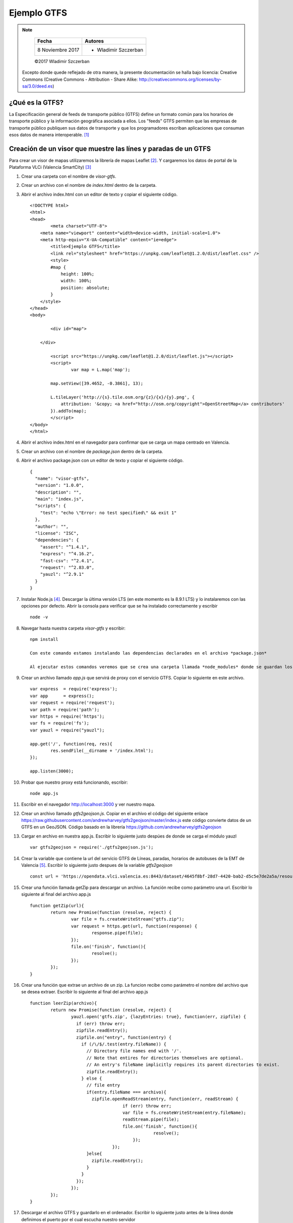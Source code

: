 ************
Ejemplo GTFS
************

.. note::

	=================  ====================================================
	Fecha              Autores
	=================  ====================================================
	 8 Noviembre 2017    * Wladimir Szczerban
	=================  ====================================================

	©2017 Wladimir Szczerban

  Excepto donde quede reflejado de otra manera, la presente documentación se halla bajo licencia: Creative Commons (Creative Commons - Attribution - Share Alike: http://creativecommons.org/licenses/by-sa/3.0/deed.es)

¿Qué es la GTFS?
----------------

La Especificación general de feeds de transporte público (GTFS) define un formato común para los horarios de transporte público y la información geográfica asociada a ellos. Los "feeds" GTFS permiten que las empresas de transporte público publiquen sus datos de transporte y que los programadores escriban aplicaciones que consuman esos datos de manera interoperable. [#]_


Creación de un visor que muestre las línes y paradas de un GTFS
---------------------------------------------------------------

Para crear un visor de mapas utilizaremos la librería de mapas Leaflet [#]_. Y cargaremos los datos de portal de la Plataforma VLCi (Valencia SmartCity) [#]_     

#. Crear una carpeta con el nombre de *visor-gtfs*.
#. Crear un archivo con el nombre de *index.html* dentro de la carpeta.
#. Abrir el archivo index.html con un editor de texto y copiar el siguiente código. ::

		<!DOCTYPE html>
		<html>
		<head>
			<meta charset="UTF-8">
		    <meta name="viewport" content="width=device-width, initial-scale=1.0">
		    <meta http-equiv="X-UA-Compatible" content="ie=edge">
			<title>Ejemplo GTFS</title>
			<link rel="stylesheet" href="https://unpkg.com/leaflet@1.2.0/dist/leaflet.css" />
			<style>
		        #map {
		            height: 100%;
		            width: 100%;
		            position: absolute;
		        }
		    </style>
		</head>
		<body>

			<div id="map">

		    </div>

			<script src="https://unpkg.com/leaflet@1.2.0/dist/leaflet.js"></script>
			<script>
				var map = L.map('map');

		        map.setView([39.4652, -0.3861], 13);  

		        L.tileLayer('http://{s}.tile.osm.org/{z}/{x}/{y}.png', {
		            attribution: '&copy; <a href="http://osm.org/copyright">OpenStreetMap</a> contributors'
		        }).addTo(map);
			</script>
		</body>
		</html>

#. Abrir el archivo index.html en el navegador para confirmar que se carga un mapa centrado en Valencia.

#. Crear un archivo con el nombre de *package.json* dentro de la carpeta.
#. Abrir el archivo package.json con un editor de texto y copiar el siguiente código. ::

		{
		  "name": "visor-gtfs",
		  "version": "1.0.0",
		  "description": "",
		  "main": "index.js",
		  "scripts": {
		    "test": "echo \"Error: no test specified\" && exit 1"
		  },
		  "author": "",
		  "license": "ISC",
		  "dependencies": {
		    "assert": "^1.4.1",
		    "express": "^4.16.2",
		    "fast-csv": "^2.4.1",
		    "request": "^2.83.0",
		    "yauzl": "^2.9.1"
		  }
		}

#. Instalar Node.js [#]_. Descargar la última versión LTS (en este momento es la 8.9.1 LTS) y lo instalaremos con las opciones por defecto. Abrir la consola para verificar que se ha instalado correctamente y escribir ::

		node -v

#. Navegar hasta nuestra carpeta *visor-gtfs* y escribir: ::

		npm install

		Con este comando estamos instalando las dependencias declarades en el archivo *package.json*

		Al ejecutar estos comandos veremos que se crea una carpeta llamada *node_modules* donde se guardan los módulos instalados.

#. Crear un archivo llamado *app.js* que servirá de proxy con el servicio GTFS. Copiar lo siguiente en este archivo. ::

		var express  = require('express');
		var app      = express();
		var request = require('request');
		var path = require('path');
		var https = require('https');
		var fs = require('fs');
		var yauzl = require("yauzl");
		
		app.get('/', function(req, res){
			res.sendFile(__dirname + '/index.html');
		});

		app.listen(3000);

#. Probar que nuestro proxy está funcionando, escribir: ::

		node app.js

#. Escribir en el navegador http://localhost:3000 y ver nuestro mapa.

#. Crear un archivo llamado *gtfs2geojson.js*. Copiar en el archivo el código del siguiente enlace https://raw.githubusercontent.com/andrewharvey/gtfs2geojson/master/index.js este código convierte datos de un GTFS en un GeoJSON. Código basado en la librería https://github.com/andrewharvey/gtfs2geojson

#. Cargar en archivo en nuestra app.js. Escribir lo siguiente justo despúes de donde se carga el módulo yauzl ::

		var gtfs2geojson = require('./gtfs2geojson.js');

#. Crear la variable que contiene la url del servicio GTFS de Líneas, paradas, horarios de autobuses de la EMT de Valencia [#]_. Escribir lo siguiente justo despues de la variable *gtfs2geojson* ::

		const url = 'https://opendata.vlci.valencia.es:8443/dataset/4645f8bf-28d7-4420-bab2-d5c5e7de2a5a/resource/11591648-a984-4d64-89e3-3730f3123403/download/googletransit.zip';

#. Crear una función llamada getZip para descargar un archivo. La función recibe como parámetro una url. Escribir lo siguiente al final del archivo app.js ::

		function getZip(url){
			return new Promise(function (resolve, reject) {
				var file = fs.createWriteStream("gtfs.zip");
				var request = https.get(url, function(response) {
					response.pipe(file);
				});
				file.on('finish', function(){
					resolve();
				});
			}); 
		}

#. Crear una función que extrae un archivo de un zip. La funcion recibe como parámetro el nombre del archivo que se desea extraer. Escribir lo siguiente al final del archivo app.js ::

		function leerZip(archivo){
			return new Promise(function (resolve, reject) {
				yauzl.open('gtfs.zip', {lazyEntries: true}, function(err, zipfile) {
				  if (err) throw err;
				  zipfile.readEntry();
				  zipfile.on("entry", function(entry) {
				    if (/\/$/.test(entry.fileName)) {
				      // Directory file names end with '/'.
				      // Note that entires for directories themselves are optional.
				      // An entry's fileName implicitly requires its parent directories to exist.
				      zipfile.readEntry();
				    } else {
				      // file entry
				      if(entry.fileName === archivo){
				      	zipfile.openReadStream(entry, function(err, readStream) {
						    if (err) throw err;
						    var file = fs.createWriteStream(entry.fileName);
						    readStream.pipe(file); 
						    file.on('finish', function(){
								resolve();
							});
						});
				      }else{
				      	zipfile.readEntry();
				      }
				    }
				  });
				});
			}); 
		}

#. Descargar el archivo GTFS y guardarlo en el ordenador. Escribir lo siguiente justo antes de la línea donde definimos el puerto por el cual escucha nuestro servidor ::

		app.all("/getdata/*", function(req, res) {
		    getZip(url).then(function(){
				Promise.all([leerZip('shapes.txt'),leerZip('stops.txt')]).then(values => {
					res.json({"msg": "archivos descargados"});
				});
			});
		});

#. Reiniciar nuestro servidor de node, ir a la consola y presionar Crtl+c. Escribir node app.js.

#. Abrir la url http://localhost:3000/getdata/ en el navegador para comprobar que se han descargado correctamente los archivos *gtfs.zip*, *shapes.txt* y *stops.txt*.

#. Leer los archivos GTFS y convertirlos a GeoJson. Escribir lo siguiente justo antes de la línea donde definimos el puerto por el cual escucha nuestro servidor ::

		app.all("/stops/*", function(req, res) {
		    gtfs2geojson.stops(fs.readFileSync('stops.txt', 'utf8'), function(result){
				res.json(result);
			});
		});

		app.all("/shapes/*", function(req, res) {
		    gtfs2geojson.lines(fs.readFileSync('shapes.txt', 'utf8'), function(result){
				res.json(result);
			});
		});

#. Reiniciar nuestro servidor de node, ir a la consola y presionar Crtl+c. Escribir node app.js.

#. Abrir la url http://localhost:3000/stops/ en el navegador para comprobar que se muestra un GeoJson con la información de las paradas. 

#. Cargar este JSON en nuestro mapa utilizando un plugin de Leaflet llamado *leaflet-ajax* [#]_. Este plugin permite hacer una llamada AJAX a un servicio que retorne un JSON y cargar la respuesta en un mapa. Para cargar este plugin debemos agregar lo siguiente justo después de donde hemos cargado el leaflet ::

		<script src="https://calvinmetcalf.github.io/leaflet-ajax/dist/leaflet.ajax.js"></script>

#. Utilizar el plugin para agregar la capa de paradas al mapa llamando a nuestro servidor. Agregar lo siguiente al final de nuestro código: ::

		var geojsonParadas = new L.GeoJSON.AJAX('/stops/',{
            pointToLayer: function (feature, latlng) {                    
                return new L.CircleMarker(latlng, {
                    radius: 5,
                    fillColor: "#A30000",
                    color: "#A30000",
                    weight: 1,
                    opacity: 1,
                    fillOpacity: 0.8
                });
            },
            onEachFeature: function (feature, layer) {
                layer.bindPopup(feature.properties.stop_name);
            }
        }).addTo(map);

#. Recargar el mapa y comprobar que aparecen los puntos de las paradas en el mapa.

#. Utilizar el plugin para agregar la capa de líneas al mapa llamando a nuestro servidor. Agregar lo siguiente al final de nuestro código: ::

		var geojsonLineas = new L.GeoJSON.AJAX('/shapes/',{
           
        }).addTo(map);

#. Recargar el mapa y comprobar que aparecen las líneas del bus en el mapa.

#. Cargar la librería de manipulación de colores **chroma.js** [#]_. Escribir lo siguiente después de donde cargarmos el plugin de leaflet.ajax ::

		<script src="https://cdnjs.cloudflare.com/ajax/libs/chroma-js/1.3.5/chroma.min.js"></script>

#.  Dar estilo a la capa de líneas generando un color aleatorio. Escribir lo siguiente en las opciones de la capa geojsonLineas ::

		style: function(geoJsonFeature){
            return {color: chroma.random(), opacity: 0.5};
       	}

#. Recargar el mapa y comprobar que aparecen las líneas del bus en el mapa con colores aleatorios.


Referencias
###########

.. [#] https://developers.google.com/transit/gtfs/?hl=es-419
.. [#] http://leafletjs.com/
.. [#] https://opendata.vlci.valencia.es
.. [#] https://nodejs.org/es/
.. [#] http://gobiernoabierto.valencia.es/es/dataset/?id=google-transit-lineas-paradas-horarios-de-autobuses
.. [#] https://github.com/calvinmetcalf/leaflet-ajax
.. [#] https://github.com/gka/chroma.js/

